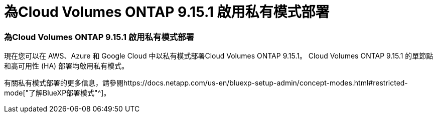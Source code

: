 = 為Cloud Volumes ONTAP 9.15.1 啟用私有模式部署
:allow-uri-read: 




=== 為Cloud Volumes ONTAP 9.15.1 啟用私有模式部署

現在您可以在 AWS、Azure 和 Google Cloud 中以私有模式部署Cloud Volumes ONTAP 9.15.1。  Cloud Volumes ONTAP 9.15.1 的單節點和高可用性 (HA) 部署均啟用私有模式。

有關私有模式部署的更多信息，請參閱https://docs.netapp.com/us-en/bluexp-setup-admin/concept-modes.html#restricted-mode["了解BlueXP部署模式"^]。
